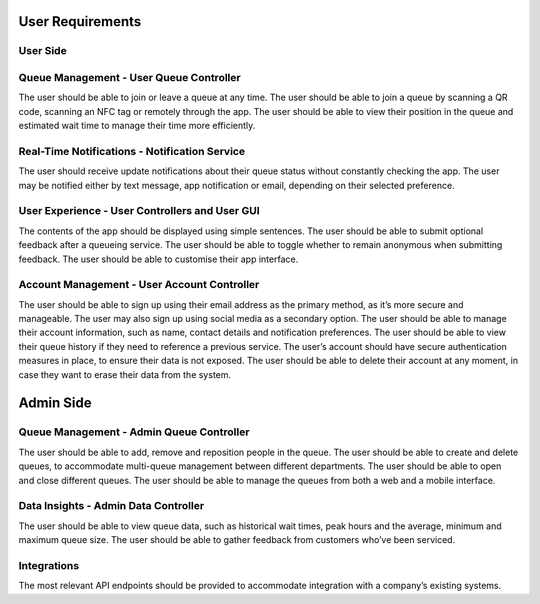 User Requirements
=================

User Side
---------

Queue Management - User Queue Controller
---------------------------------------------

The user should be able to join or leave a queue at any time.
The user should be able to join a queue by scanning a QR code, scanning an NFC tag or remotely through the app.
The user should be able to view their position in the queue and estimated wait time to manage their time more efficiently.

Real-Time Notifications - Notification Service
----------------------------------------------

The user should receive update notifications about their queue status without constantly checking the app.
The user may be notified either by text message, app notification or email, depending on their selected preference.

User Experience - User Controllers and User GUI
-----------------------------------------------

The contents of the app should be displayed using simple sentences.
The user should be able to submit optional feedback after a queueing service.
The user should be able to toggle whether to remain anonymous when submitting feedback.
The user should be able to customise their app interface.

Account Management - User Account Controller
-----------------------------------------------

The user should be able to sign up using their email address as the primary method, as it’s more secure and manageable.
The user may also sign up using social media as a secondary option.
The user should be able to manage their account information, such as name, contact details and notification preferences.
The user should be able to view their queue history if they need to reference a previous service.
The user’s account should have secure authentication measures in place, to ensure their data is not exposed.
The user should be able to delete their account at any moment, in case they want to erase their data from the system.

Admin Side
===========

Queue Management - Admin Queue Controller
------------------------------------------------

The user should be able to add, remove and reposition people in the queue.
The user should be able to create and delete queues, to accommodate multi-queue management between different departments.
The user should be able to open and close different queues.
The user should be able to manage the queues from both a web and a mobile interface.

Data Insights - Admin Data Controller
------------------------------------------------

The user should be able to view queue data, such as historical wait times, peak hours and the average, minimum and maximum queue size.
The user should be able to gather feedback from customers who’ve been serviced.

Integrations
------------

The most relevant API endpoints should be provided to accommodate integration with a company’s existing systems.
